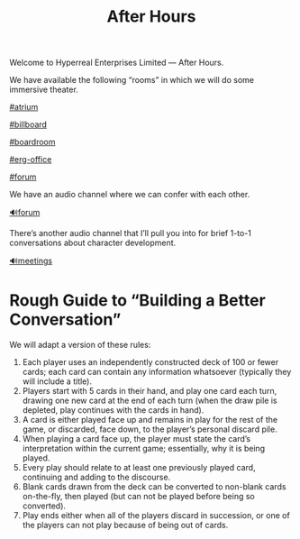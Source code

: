 #+TITLE: After Hours

Welcome to Hyperreal Enterprises Limited — After Hours.

We have available the following “rooms” in which we will do some
immersive theater.

[[https://discord.com/channels/744955057279074386/818973350944309278/819719435044257792][#atrium]]

[[https://discord.com/channels/744955057279074386/818977604638998618/820290519779115050][#billboard]]

[[https://discord.com/channels/744955057279074386/818973611238752256/820081598396366889][#boardroom]]

[[https://discord.com/channels/744955057279074386/818980311987126293/820316583712391188][#erg-office]]

[[https://discord.com/channels/744955057279074386/821008589182205952/821009083586314350][#forum]]

We have an audio channel where we can confer with each other.

[[https://discord.com/channels/744955057279074386/818973385249652737][🔊forum]]

There’s another audio channel that I’ll pull you into for brief 1-to-1
conversations about character development.

[[https://discord.com/channels/744955057279074386/744955057732190291][🔊meetings]]

* Rough Guide to “Building a Better Conversation”

We will adapt a version of these rules:

1. Each player uses an independently constructed deck of 100 or fewer cards; each card can contain any information whatsoever (typically they will include a title).
2. Players start with 5 cards in their hand, and play one card each turn, drawing one new card at the end of each turn (when the draw pile is depleted, play continues with the cards in hand).
3. A card is either played face up and remains in play for the rest of the game, or discarded, face down, to the player’s personal discard pile.
4. When playing a card face up, the player must state the card’s interpretation within the current game; essentially, why it is being played.
5. Every play should relate to at least one previously played card, continuing and adding to the discourse.
6. Blank cards drawn from the deck can be converted to non-blank cards on-the-fly, then played (but can not be played before being so converted).
7. Play ends either when all of the players discard in succession, or one of the players can not play because of being out of cards.
